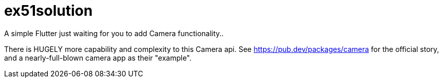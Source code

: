 = ex51solution

A simple Flutter just waiting for you to add Camera functionality..

There is HUGELY more capability and complexity to this Camera api.
See https://pub.dev/packages/camera for the official story,
and a nearly-full-blown camera app as their "example".


